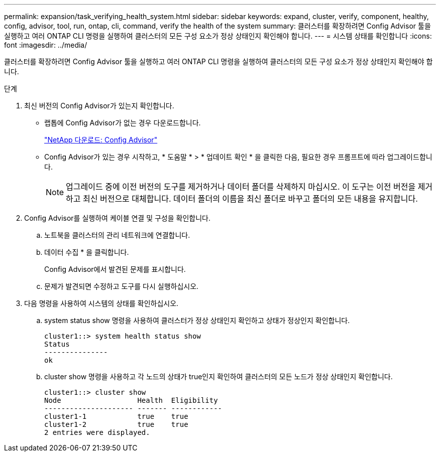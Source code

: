 ---
permalink: expansion/task_verifying_health_system.html 
sidebar: sidebar 
keywords: expand, cluster, verify, component, healthy, config, advisor, tool, run, ontap, cli, command, verify the health of the system 
summary: 클러스터를 확장하려면 Config Advisor 툴을 실행하고 여러 ONTAP CLI 명령을 실행하여 클러스터의 모든 구성 요소가 정상 상태인지 확인해야 합니다. 
---
= 시스템 상태를 확인합니다
:icons: font
:imagesdir: ../media/


[role="lead"]
클러스터를 확장하려면 Config Advisor 툴을 실행하고 여러 ONTAP CLI 명령을 실행하여 클러스터의 모든 구성 요소가 정상 상태인지 확인해야 합니다.

.단계
. 최신 버전의 Config Advisor가 있는지 확인합니다.
+
** 랩톱에 Config Advisor가 없는 경우 다운로드합니다.
+
https://mysupport.netapp.com/site/tools/tool-eula/activeiq-configadvisor["NetApp 다운로드: Config Advisor"]

** Config Advisor가 있는 경우 시작하고, * 도움말 * > * 업데이트 확인 * 을 클릭한 다음, 필요한 경우 프롬프트에 따라 업그레이드합니다.
+
[NOTE]
====
업그레이드 중에 이전 버전의 도구를 제거하거나 데이터 폴더를 삭제하지 마십시오. 이 도구는 이전 버전을 제거하고 최신 버전으로 대체합니다. 데이터 폴더의 이름을 최신 폴더로 바꾸고 폴더의 모든 내용을 유지합니다.

====


. Config Advisor를 실행하여 케이블 연결 및 구성을 확인합니다.
+
.. 노트북을 클러스터의 관리 네트워크에 연결합니다.
.. 데이터 수집 * 을 클릭합니다.
+
Config Advisor에서 발견된 문제를 표시합니다.

.. 문제가 발견되면 수정하고 도구를 다시 실행하십시오.


. 다음 명령을 사용하여 시스템의 상태를 확인하십시오.
+
.. system status show 명령을 사용하여 클러스터가 정상 상태인지 확인하고 상태가 정상인지 확인합니다.
+
[listing]
----
cluster1::> system health status show
Status
---------------
ok
----
.. cluster show 명령을 사용하고 각 노드의 상태가 true인지 확인하여 클러스터의 모든 노드가 정상 상태인지 확인합니다.
+
[listing]
----
cluster1::> cluster show
Node                  Health  Eligibility
--------------------- ------- ------------
cluster1-1            true    true
cluster1-2            true    true
2 entries were displayed.
----



